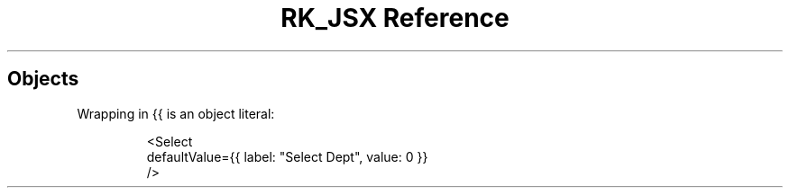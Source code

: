 .\" Automatically generated by Pandoc 3.6
.\"
.TH "RK_JSX Reference" "" "" ""
.SH Objects
Wrapping in \f[CR]{{\f[R] is an object literal:
.IP
.EX
<Select
  defaultValue={{ label: \[dq]Select Dept\[dq], value: 0 }}
/>
.EE
